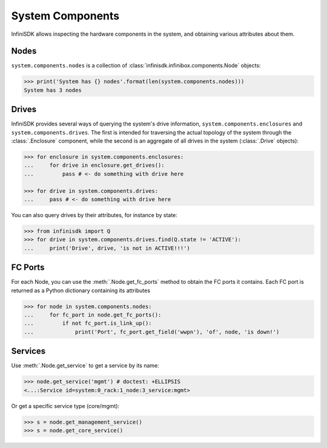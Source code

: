 System Components
==================

InfiniSDK allows inspecting the hardware components in the system, and obtaining various attributes about them.

Nodes
-----

``system.components.nodes`` is a collection of :class:`infinisdk.infinibox.components.Node` objects:

.. code-block:: python

		>>> print('System has {} nodes'.format(len(system.components.nodes)))
		System has 3 nodes

Drives
------

InfiniSDK provides several ways of querying the system's drive information, ``system.components.enclosures`` and ``system.components.drives``. The first is intended for traversing the actual topology of the system through the :class:`.Enclosure` component, while the second is an aggregate of all drives in the system (:class:`.Drive` objects):

.. code-block:: python
       
       >>> for enclosure in system.components.enclosures:
       ...     for drive in enclosure.get_drives():
       ...         pass # <- do something with drive here

       >>> for drive in system.components.drives:
       ...     pass # <- do something with drive here

You can also query drives by their attributes, for instance by state:

.. code-block:: python
       
       >>> from infinisdk import Q
       >>> for drive in system.components.drives.find(Q.state != 'ACTIVE'):
       ...     print('Drive', drive, 'is not in ACTIVE!!!')




FC Ports
--------

For each Node, you can use the :meth:`.Node.get_fc_ports` method to obtain the FC ports it contains. Each FC port is returned as a Python dictionary containing its attributes

.. code-block:: python

		>>> for node in system.components.nodes:
		...     for fc_port in node.get_fc_ports():
		...         if not fc_port.is_link_up():
		...             print('Port', fc_port.get_field('wwpn'), 'of', node, 'is down!')


Services
--------

Use :meth:`.Node.get_service` to get a service by its name:

.. code-block:: python
       
       >>> node.get_service('mgmt') # doctest: +ELLIPSIS
       <...:Service id=system:0_rack:1_node:3_service:mgmt>

Or get a specific service type (core/mgmt):

.. code-block:: python
       
       >>> s = node.get_management_service()
       >>> s = node.get_core_service()




